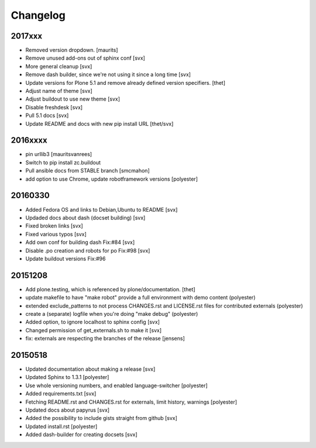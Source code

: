 Changelog
=========

2017xxx
-------

- Removed version dropdown. [maurits]
- Remove unused add-ons out of sphinx conf [svx]
- More general cleanup [svx]
- Remove dash builder, since we're not using it since a long time [svx]
- Update versions for Plone 5.1 and remove already defined version specifiers. [thet]
- Adjust name of theme [svx]
- Adjust buildout to use new theme [svx]
- Disable freshdesk [svx]
- Pull 5.1 docs [svx]
- Update README and docs with new pip install URL [thet/svx]

2016xxxx
--------

- pin urllib3 [mauritsvanrees]
- Switch to pip install zc.buildout
- Pull ansible docs from STABLE branch [smcmahon]
- add option to use Chrome, update robotframework versions [polyester]

20160330
--------

- Added Fedora OS and links to Debian,Ubuntu to README [svx]
- Updaded docs about dash (docset building) [svx]
- Fixed broken links [svx]
- Fixed various typos [svx]
- Add own conf for building dash Fix:#84 [svx]
- Disable .po creation and robots for po Fix:#98 [svx]
- Update buildout versions Fix:#96


20151208
--------

- Add plone.testing, which is referenced by plone/documentation. [thet]
- update makefile to have "make robot" provide a full environment with demo content (polyester)
- extended exclude_patterns to not process CHANGES.rst and LICENSE.rst files for contributed externals (polyester)
- create a (separate) logfile when you're doing "make debug" (polyester)
- Added option, to ignore localhost to sphinx config [svx]
- Changed permission of get_externals.sh to make it  [svx]
- fix: externals are respecting the branches of the release  [jensens]

20150518
---------

- Updated documentation about making a release [svx]
- Updated Sphinx to 1.3.1 [polyester]
- Use whole versioning numbers, and enabled language-switcher [polyester]
- Added requirements.txt [svx]
- Fetching README.rst and CHANGES.rst for externals, limit history, warnings [polyester]
- Updated docs about papyrus [svx]
- Added the possibility to include gists straight from github [svx]
- Updated install.rst [polyester]
- Added dash-builder for creating docsets [svx]
